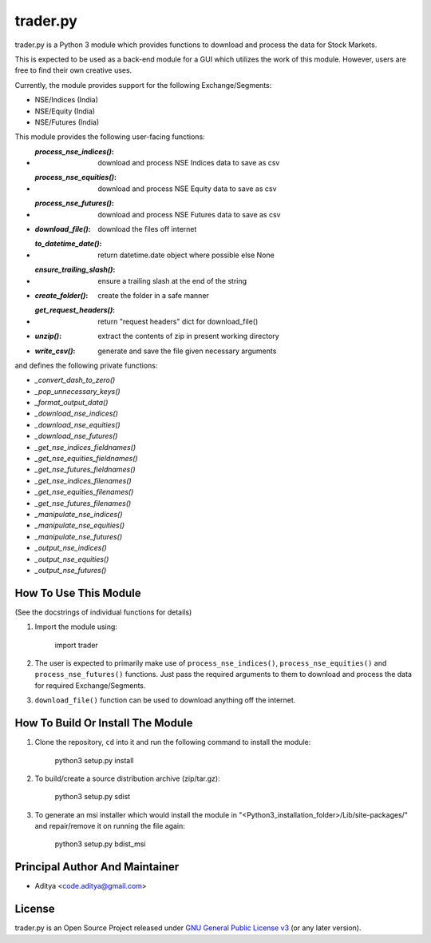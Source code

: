 =========
trader.py
=========

trader.py is a Python 3 module which provides functions to download and process
the data for Stock Markets.

This is expected to be used as a back-end module for a GUI which utilizes the
work of this module. However, users are free to find their own creative uses.

Currently, the module provides support for the following Exchange/Segments:

- NSE/Indices (India)
- NSE/Equity (India)
- NSE/Futures (India)

This module provides the following user-facing functions:

- :`process_nse_indices()`: download and process NSE Indices data to save as csv
- :`process_nse_equities()`: download and process NSE Equity data to save as csv
- :`process_nse_futures()`: download and process NSE Futures data to save as csv
- :`download_file()`: download the files off internet
- :`to_datetime_date()`: return datetime.date object where possible else None
- :`ensure_trailing_slash()`: ensure a trailing slash at the end of the string
- :`create_folder()`: create the folder in a safe manner
- :`get_request_headers()`: return "request headers" dict for download_file()
- :`unzip()`: extract the contents of zip in present working directory
- :`write_csv()`: generate and save the file given necessary arguments

and defines the following private functions:

- `_convert_dash_to_zero()`
- `_pop_unnecessary_keys()`
- `_format_output_data()`
- `_download_nse_indices()`
- `_download_nse_equities()`
- `_download_nse_futures()`
- `_get_nse_indices_fieldnames()`
- `_get_nse_equities_fieldnames()`
- `_get_nse_futures_fieldnames()`
- `_get_nse_indices_filenames()`
- `_get_nse_equities_filenames()`
- `_get_nse_futures_filenames()`
- `_manipulate_nse_indices()`
- `_manipulate_nse_equities()`
- `_manipulate_nse_futures()`
- `_output_nse_indices()`
- `_output_nse_equities()`
- `_output_nse_futures()`


How To Use This Module
----------------------
(See the docstrings of individual functions for details)

1. Import the module using:

       import trader

2. The user is expected to primarily make use of ``process_nse_indices()``,
   ``process_nse_equities()`` and ``process_nse_futures()`` functions. Just
   pass the required arguments to them to download and process the data for
   required Exchange/Segments.

3. ``download_file()`` function can be used to download anything off the
   internet.


How To Build Or Install The Module
----------------------------------

1. Clone the repository, ``cd`` into it and run the following command to install
   the module:

       python3 setup.py install

2. To build/create a source distribution archive (zip/tar.gz):

       python3 setup.py sdist

3. To generate an msi installer which would install the module in
   "<Python3_installation_folder>/Lib/site-packages/" and repair/remove it on
   running the file again:

       python3 setup.py bdist_msi


Principal Author And Maintainer
-------------------------------

- Aditya <code.aditya@gmail.com>


License
-------

trader.py is an Open Source Project released under `GNU General Public License
v3`_ (or any later version).

.. _GNU General Public License v3: https://www.gnu.org/licenses/gpl.html
